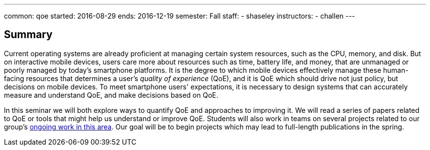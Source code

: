 ---
common: qoe
started: 2016-08-29
ends: 2016-12-19
semester: Fall
staff:
- shaseley
instructors:
- challen
---
++++
<a class="anchor" id="summary"></a>
++++
== Summary

Current operating systems are already proficient at managing certain system
resources, such as the CPU, memory, and disk.
//
But on interactive mobile devices, users care more about resources such as
time, battery life, and money, that are unmanaged or poorly managed by today's
smartphone platforms.
//
It is the degree to which mobile devices effectively manage these
human-facing resources that determines a user's _quality of experience_
(QoE), and it is QoE which should drive not just policy, but decisions on
mobile devices.
//
To meet smartphone users' expectations, it is necessary to design systems
that can accurately measure and understand QoE, and make decisions based on
QoE.

In this seminar we will both explore ways to quantify QoE and approaches to
improving it.
//
We will read a series of papers related to QoE or tools that might help us
understand or improve QoE.
//
Students will also work in teams on several projects related to our group's
link:/projects/qoe[ongoing work in this area].
//
Our goal will be to begin projects which may lead to full-length publications
in the spring.

